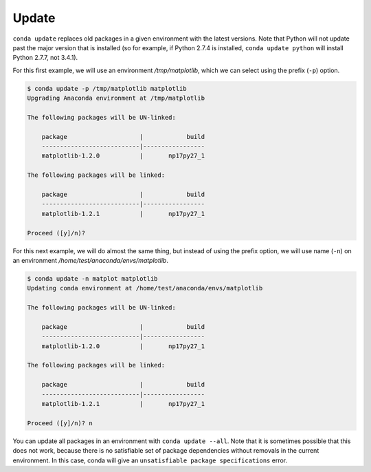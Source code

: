 Update
-------

``conda update`` replaces old packages in a given environment with the latest
versions. Note that Python will not update past the major version that is
installed (so for example, if Python 2.7.4 is installed, ``conda update python`` will
install Python 2.7.7, not 3.4.1).

For this first example, we will use an environment */tmp/matplotlib*, which we can select using the prefix (``-p``) option.

.. code-block:: bash

    $ conda update -p /tmp/matplotlib matplotlib
    Upgrading Anaconda environment at /tmp/matplotlib

    The following packages will be UN-linked:

        package                    |            build
        ---------------------------|-----------------
        matplotlib-1.2.0           |       np17py27_1

    The following packages will be linked:

        package                    |            build
        ---------------------------|-----------------
        matplotlib-1.2.1           |       np17py27_1

    Proceed ([y]/n)?

For this next example, we will do almost the same thing, but instead of using the prefix option, we will use name (``-n``)
on an environment */home/test/anaconda/envs/matplotlib*.

.. code-block:: bash

    $ conda update -n matplot matplotlib
    Updating conda environment at /home/test/anaconda/envs/matplotlib

    The following packages will be UN-linked:

        package                    |            build
        ---------------------------|-----------------
        matplotlib-1.2.0           |       np17py27_1

    The following packages will be linked:

        package                    |            build
        ---------------------------|-----------------
        matplotlib-1.2.1           |       np17py27_1

    Proceed ([y]/n)? n

You can update all packages in an environment with ``conda update
--all``. Note that it is sometimes possible that this does not work, because
there is no satisfiable set of package dependencies without removals in the
current environment.  In this case, conda will give an ``unsatisfiable package
specifications`` error.
